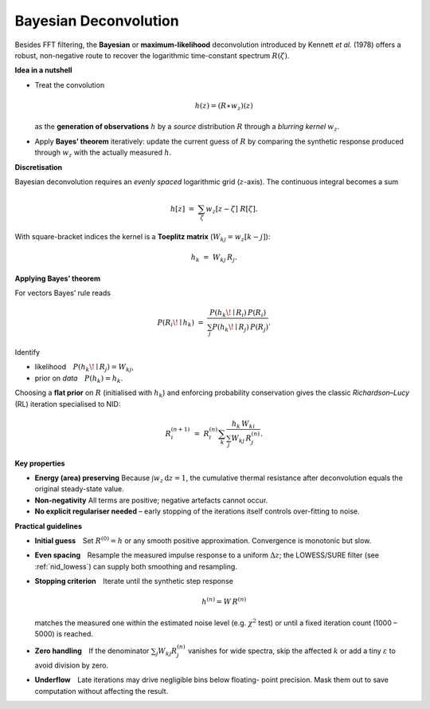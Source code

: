 .. _nid_bayes_deconv:

Bayesian Deconvolution
----------------------
Besides FFT filtering, the **Bayesian** or **maximum-likelihood**
deconvolution introduced by Kennett *et al.* (1978) offers a robust,
non-negative route to recover the logarithmic time-constant spectrum
:math:`R(\zeta)`.

**Idea in a nutshell**

*   Treat the convolution

    .. math::

       h(z)=\left(R\ast w_z\right)(z)

    as the **generation of observations** :math:`h` by a *source*
    distribution :math:`R` through a *blurring kernel* :math:`w_z`.
*   Apply **Bayes’ theorem** iteratively: update the current guess of
    :math:`R` by comparing the synthetic response produced through
    :math:`w_z` with the actually measured :math:`h`.

**Discretisation**

Bayesian deconvolution requires an *evenly spaced* logarithmic grid
(:math:`z`-axis).  The continuous integral becomes a sum

.. math::

   h[z] \;=\; \sum_{\zeta} w_z[z-\zeta]\;R[\zeta].

With square-bracket indices the kernel is a **Toeplitz matrix**
(:math:`W_{kj}=w_z[k-j]`):

.. math::

   h_k \;=\; W_{kj}\,R_j.

**Applying Bayes’ theorem**

For vectors Bayes’ rule reads

.. math::

   P(R_i\!\mid h_k)
     \;=\;
   \frac{
     P(h_k\!\mid R_i)\,P(R_i)
   }{
     \sum_j P(h_k\!\mid R_j)\,P(R_j)
   }.

Identify

* likelihood :math:`P(h_k\!\mid R_j)=W_{kj}`,
* prior on *data* :math:`P(h_k)=h_k`.

Choosing a **flat prior** on :math:`R` (initialised with :math:`h_k`)
and enforcing probability conservation gives the classic
*Richardson–Lucy* (RL) iteration specialised to NID:

.. math::

   R_i^{(n+1)}
     \;=\;
   R_i^{(n)}
   \sum_{k}
   \frac{h_k\,W_{ki}}
        {\sum_{j}W_{kj}\,R_j^{(n)}}.

**Key properties**
  
* **Energy (area) preserving**  
  Because :math:`\int w_z\,\mathrm{d}z=1`, the cumulative thermal
  resistance after deconvolution equals the original steady-state value.
* **Non-negativity**  
  All terms are positive; negative artefacts cannot occur.
* **No explicit regulariser needed** – early stopping of the iterations
  itself controls over-fitting to noise.

**Practical guidelines**

* **Initial guess** Set :math:`R^{(0)}=h` or any smooth positive
  approximation.  Convergence is monotonic but slow.
* **Even spacing** Resample the measured impulse response to a uniform
  :math:`\Delta z`; the LOWESS/SURE filter (see
  :ref:`nid_lowess`) can supply both smoothing and resampling.
* **Stopping criterion** Iterate until the synthetic step response

  .. math::

     h^{(n)} = W\,R^{(n)}

  matches the measured one within the estimated noise level (e.g.
  :math:`\chi^2` test) or until a fixed iteration count (1000 – 5000) is
  reached.
* **Zero handling** If the denominator
  :math:`\sum_j W_{kj} R_j^{(n)}` vanishes for wide spectra, skip the
  affected :math:`k` or add a tiny :math:`\varepsilon` to avoid division
  by zero.
* **Underflow** Late iterations may drive negligible bins below floating-
  point precision.  Mask them out to save computation without affecting
  the result.
